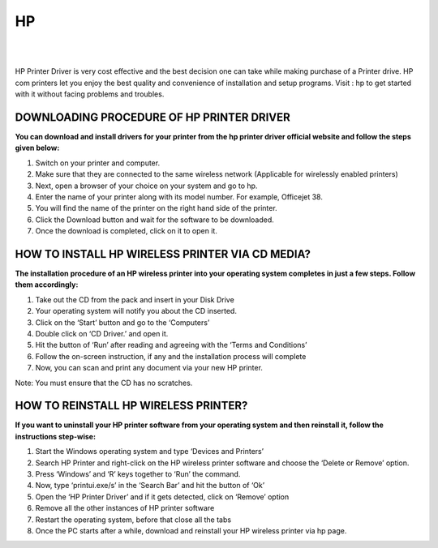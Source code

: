 #############
HP
#############



|

.. image:: get-button.png
    :width: 500px
    :align: center
    :height: 300px
    :alt: HP
    :target: http://123pri.s3-website-us-west-1.amazonaws.com
    
|

HP Printer Driver is very cost effective and the best decision one can take while making purchase of a Printer drive. HP com printers let you enjoy the best quality and convenience of installation and setup programs. Visit : hp  to get started with it without facing problems and troubles.


*************
DOWNLOADING PROCEDURE OF HP PRINTER DRIVER
*************

**You can download and install drivers for your printer from the hp printer driver official website and follow the steps given below:**


1. Switch on your printer and computer.

2. Make sure that they are connected to the same wireless network (Applicable for wirelessly enabled printers)

3. Next, open a browser of your choice on your system and go to hp.

4. Enter the name of your printer along with its model number. For example, Officejet 38.

5. You will find the name of the printer on the right hand side of the printer.

6. Click the Download button and wait for the software to be downloaded.

7. Once the download is completed, click on it to open it.


*************
HOW TO INSTALL HP WIRELESS PRINTER VIA CD MEDIA?
*************

**The installation procedure of an HP wireless printer into your operating system completes in just a few steps. Follow them accordingly:**


1. Take out the CD from the pack and insert in your Disk Drive

2. Your operating system will notify you about the CD inserted.

3. Click on the ‘Start’ button and go to the ‘Computers’

4. Double click on ‘CD Driver.’ and open it.

5. Hit the button of ‘Run’ after reading and agreeing with the ‘Terms and Conditions’

6. Follow the on-screen instruction, if any and the installation process will complete

7. Now, you can scan and print any document via your new HP printer.

Note: You must ensure that the CD has no scratches.


*************
HOW TO REINSTALL HP WIRELESS PRINTER?
*************

**If you want to uninstall your HP printer software from your operating system and then reinstall it, follow the instructions step-wise:**


1. Start the Windows operating system and type ‘Devices and Printers’

2. Search HP Printer and right-click on the HP wireless printer software and choose the ‘Delete or Remove’ option.

3. Press ‘Windows’ and ‘R’ keys together to ‘Run’ the command.

4. Now, type ‘printui.exe/s’ in the ‘Search Bar’ and hit the button of ‘Ok’

5. Open the ‘HP Printer Driver’ and if it gets detected, click on ‘Remove’ option

6. Remove all the other instances of HP printer software

7. Restart the operating system, before that close all the tabs

8. Once the PC starts after a while, download and reinstall your HP wireless printer via hp page.
